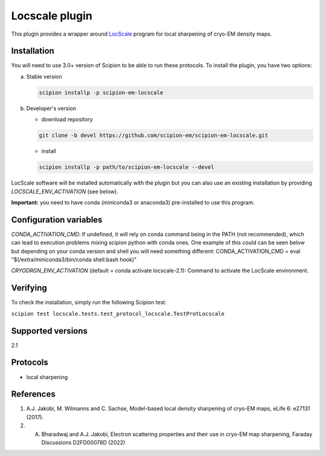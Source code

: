 ===============
Locscale plugin
===============

This plugin provides a wrapper around `LocScale <https://gitlab.tudelft.nl/aj-lab/locscale>`_ program for local sharpening of cryo-EM density maps.

.. image:: https://img.shields.io/pypi/v/scipion-em-locscale.svg
        :target: https://pypi.python.org/pypi/scipion-em-locscale
        :alt: PyPI release

.. image:: https://img.shields.io/pypi/l/scipion-em-locscale.svg
        :target: https://pypi.python.org/pypi/scipion-em-locscale
        :alt: License

.. image:: https://img.shields.io/pypi/pyversions/scipion-em-locscale.svg
        :target: https://pypi.python.org/pypi/scipion-em-locscale
        :alt: Supported Python versions

.. image:: https://img.shields.io/sonar/quality_gate/scipion-em_scipion-em-locscale?server=https%3A%2F%2Fsonarcloud.io
        :target: https://sonarcloud.io/dashboard?id=scipion-em_scipion-em-locscale
        :alt: SonarCloud quality gate

.. image:: https://img.shields.io/pypi/dm/scipion-em-locscale
        :target: https://pypi.python.org/pypi/scipion-em-locscale
        :alt: Downloads


Installation
------------

You will need to use 3.0+ version of Scipion to be able to run these protocols. To install the plugin, you have two options:

a) Stable version

   .. code-block::

      scipion installp -p scipion-em-locscale

b) Developer's version

   * download repository

   .. code-block::

      git clone -b devel https://github.com/scipion-em/scipion-em-locscale.git

   * install

   .. code-block::

      scipion installp -p path/to/scipion-em-locscale --devel

LocScale software will be installed automatically with the plugin but you can also use an existing installation by providing *LOCSCALE_ENV_ACTIVATION* (see below).

**Important:** you need to have conda (miniconda3 or anaconda3) pre-installed to use this program.

Configuration variables
-----------------------
*CONDA_ACTIVATION_CMD*: If undefined, it will rely on conda command being in the
PATH (not recommended), which can lead to execution problems mixing scipion
python with conda ones. One example of this could can be seen below but
depending on your conda version and shell you will need something different:
CONDA_ACTIVATION_CMD = eval "$(/extra/miniconda3/bin/conda shell.bash hook)"

*CRYODRGN_ENV_ACTIVATION* (default = conda activate locscale-2.1):
Command to activate the LocScale environment.


Verifying
---------
To check the installation, simply run the following Scipion test:

``scipion test locscale.tests.test_protocol_locscale.TestProtLocscale``

Supported versions
------------------

2.1

Protocols
---------

* local sharpening


References
----------

1. A.J. Jakobi, M. Wilmanns and C. Sachse, Model-based local density sharpening of cryo-EM maps, eLife 6: e27131 (2017).
2. A. Bharadwaj and A.J. Jakobi, Electron scattering properties and their use in cryo-EM map sharpening, Faraday Discussions D2FD00078D (2022)
